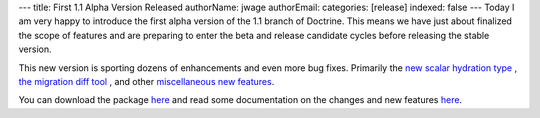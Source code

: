 ---
title: First 1.1 Alpha Version Released
authorName: jwage 
authorEmail: 
categories: [release]
indexed: false
---
Today I am very happy to introduce the first alpha version of the
1.1 branch of Doctrine. This means we have just about finalized the
scope of features and are preparing to enter the beta and release
candidate cycles before releasing the stable version.

This new version is sporting dozens of enhancements and even more
bug fixes. Primarily the
`new scalar hydration type <http://www.doctrine-project.org/blog/new-hydration-modes-for-doctrine-1-1>`_ ,
`the migration diff tool <http://www.doctrine-project.org/blog/new-to-migrations-in-1-1>`_ ,
and other
`miscellaneous new features <http://www.doctrine-project.org/blog/doctrine-1-1-development-begins>`_.

You can download the package
`here <http://www.doctrine-project.org/download>`_ and read some
documentation on the changes and new features
`here <http://trac.doctrine-project.org/browser/branches/1.1/UPGRADE_TO_1_1>`_.
